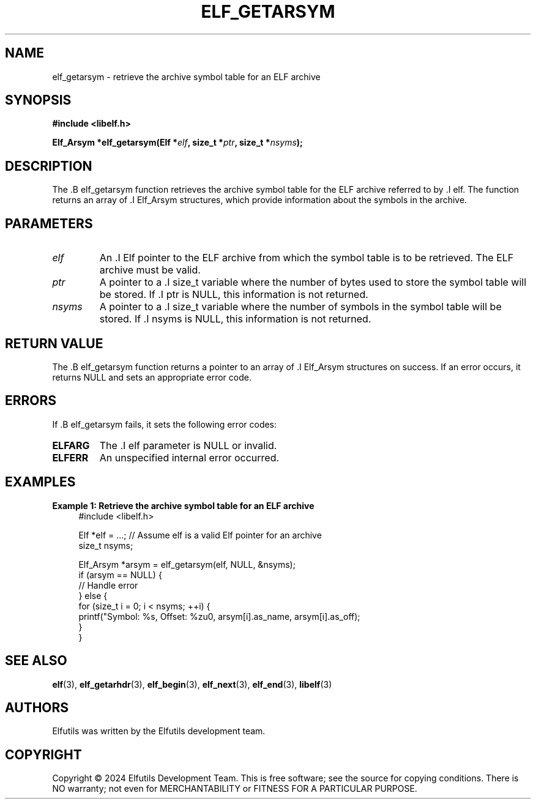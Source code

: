 .TH ELF_GETARSYM 3 "June 2024" "Elfutils" "Library Functions Manual"

.SH NAME
elf_getarsym \- retrieve the archive symbol table for an ELF archive

.SH SYNOPSIS
.B #include <libelf.h>

.BI "Elf_Arsym *elf_getarsym(Elf *" elf ", size_t *" ptr ", size_t *" nsyms ");"

.SH DESCRIPTION
The .B elf_getarsym function retrieves the archive symbol table for the ELF archive referred to by .I elf. The function returns an array of .I Elf_Arsym structures, which provide information about the symbols in the archive.

.SH PARAMETERS
.TP
.I elf
An .I Elf pointer to the ELF archive from which the symbol table is to be retrieved. The ELF archive must be valid.

.TP
.I ptr
A pointer to a .I size_t variable where the number of bytes used to store the symbol table will be stored. If .I ptr is NULL, this information is not returned.

.TP
.I nsyms
A pointer to a .I size_t variable where the number of symbols in the symbol table will be stored. If .I nsyms is NULL, this information is not returned.

.SH RETURN VALUE
The .B elf_getarsym function returns a pointer to an array of .I Elf_Arsym structures on success. If an error occurs, it returns NULL and sets an appropriate error code.

.SH ERRORS
If .B elf_getarsym fails, it sets the following error codes:

.TP
.B ELFARG
The .I elf parameter is NULL or invalid.

.TP
.B ELFERR
An unspecified internal error occurred.

.SH EXAMPLES
.B "Example 1: Retrieve the archive symbol table for an ELF archive"
.nf
.in +4
#include <libelf.h>

Elf *elf = ...; // Assume elf is a valid Elf pointer for an archive
size_t nsyms;

Elf_Arsym *arsym = elf_getarsym(elf, NULL, &nsyms);
if (arsym == NULL) {
    // Handle error
} else {
    for (size_t i = 0; i < nsyms; ++i) {
        printf("Symbol: %s, Offset: %zu\n", arsym[i].as_name, arsym[i].as_off);
    }
}
.in -4
.fi

.SH SEE ALSO
.BR elf (3),
.BR elf_getarhdr (3),
.BR elf_begin (3),
.BR elf_next (3),
.BR elf_end (3),
.BR libelf (3)

.SH AUTHORS
Elfutils was written by the Elfutils development team.

.SH COPYRIGHT
Copyright © 2024 Elfutils Development Team.
This is free software; see the source for copying conditions. There is NO warranty; not even for MERCHANTABILITY or FITNESS FOR A PARTICULAR PURPOSE.

